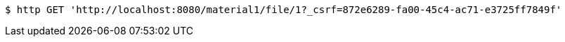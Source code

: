 [source,bash]
----
$ http GET 'http://localhost:8080/material1/file/1?_csrf=872e6289-fa00-45c4-ac71-e3725ff7849f'
----